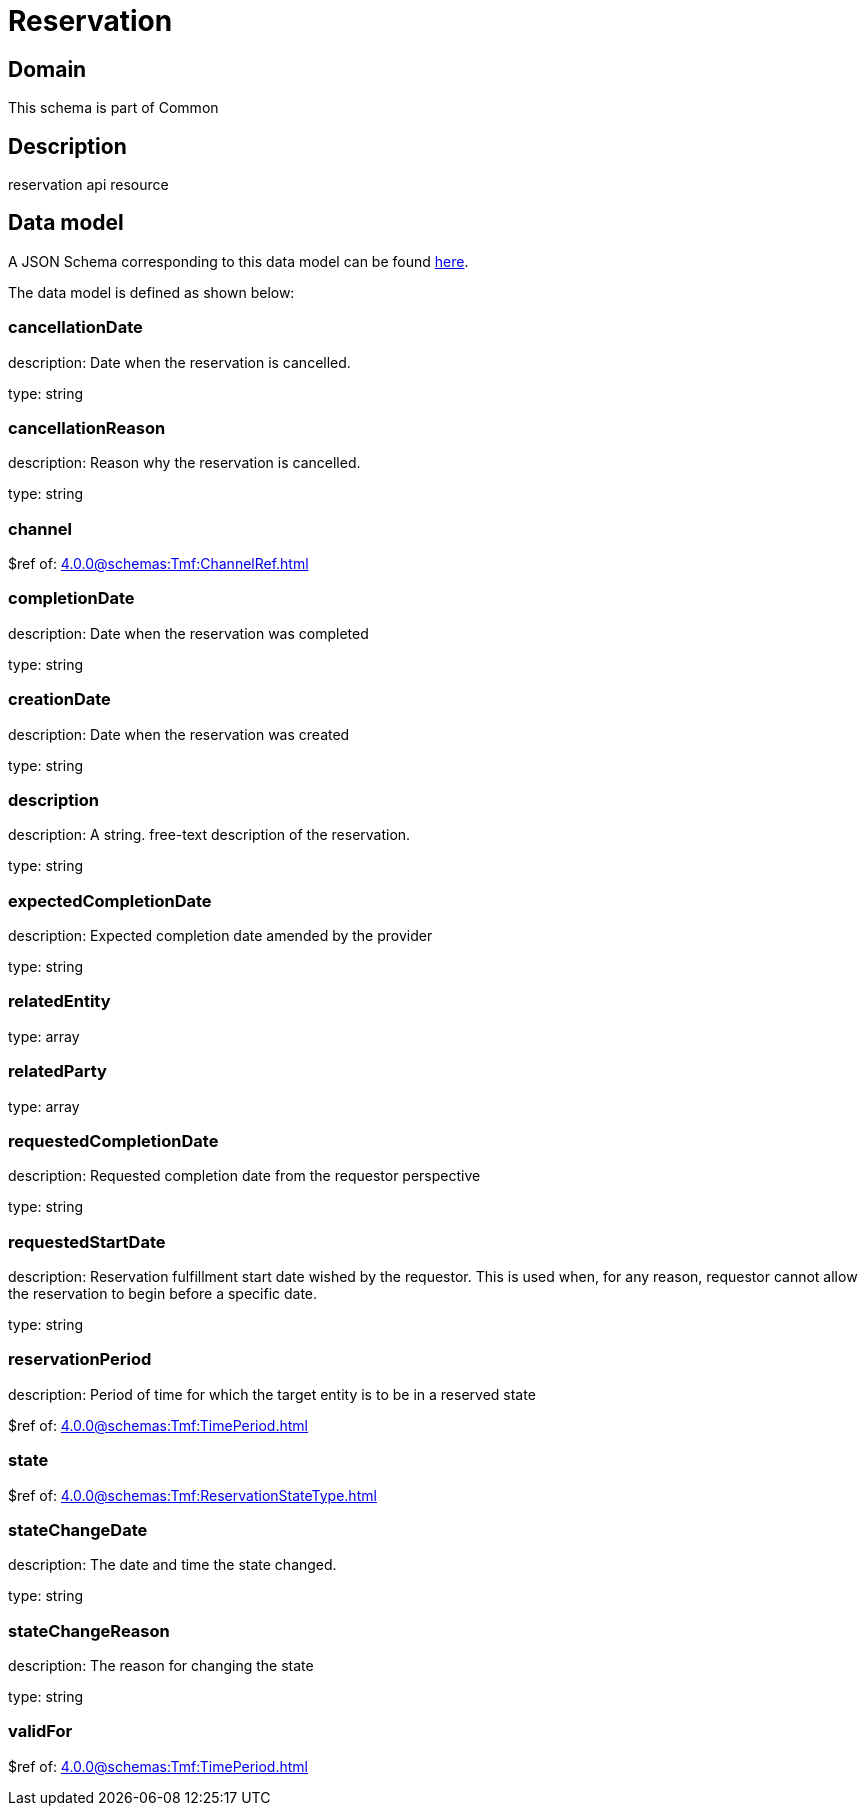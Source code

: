 = Reservation

[#domain]
== Domain

This schema is part of Common

[#description]
== Description
reservation api resource


[#data_model]
== Data model

A JSON Schema corresponding to this data model can be found https://tmforum.org[here].

The data model is defined as shown below:


=== cancellationDate
description: Date when the reservation is cancelled.

type: string


=== cancellationReason
description: Reason why the reservation is cancelled.

type: string


=== channel
$ref of: xref:4.0.0@schemas:Tmf:ChannelRef.adoc[]


=== completionDate
description: Date when the reservation was completed

type: string


=== creationDate
description: Date when the reservation was created

type: string


=== description
description: A string. free-text description of the reservation.

type: string


=== expectedCompletionDate
description: Expected completion date amended by the provider

type: string


=== relatedEntity
type: array


=== relatedParty
type: array


=== requestedCompletionDate
description: Requested completion date from the requestor perspective

type: string


=== requestedStartDate
description: Reservation fulfillment start date wished by the requestor. This is used when, for any reason, requestor cannot allow the reservation to begin before a specific date. 

type: string


=== reservationPeriod
description: Period of time for which the target entity is to be in a reserved state

$ref of: xref:4.0.0@schemas:Tmf:TimePeriod.adoc[]


=== state
$ref of: xref:4.0.0@schemas:Tmf:ReservationStateType.adoc[]


=== stateChangeDate
description: The date and time the state changed.

type: string


=== stateChangeReason
description: The reason for changing the state

type: string


=== validFor
$ref of: xref:4.0.0@schemas:Tmf:TimePeriod.adoc[]

